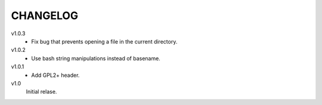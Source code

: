.. Copyright © 2012-2013 Martin Ueding <dev@martin-ueding.de>

#########
CHANGELOG
#########

v1.0.3
    - Fix bug that prevents opening a file in the current directory.

v1.0.2
    - Use bash string manipulations instead of basename.

v1.0.1
    - Add GPL2+ header.

v1.0
    Initial relase.
